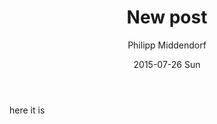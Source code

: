 #+TITLE:       New post
#+AUTHOR:      Philipp Middendorf
#+EMAIL:       philipp@localhost.localdomain
#+DATE:        2015-07-26 Sun
#+URI:         /blog/%y/%m/%d/new-post
#+KEYWORDS:    <TODO: insert your keywords here>
#+TAGS:        <TODO: insert your tags here>
#+LANGUAGE:    en
#+OPTIONS:     H:3 num:nil toc:nil \n:nil ::t |:t ^:nil -:nil f:t *:t <:t
#+DESCRIPTION: New post?

here it is
